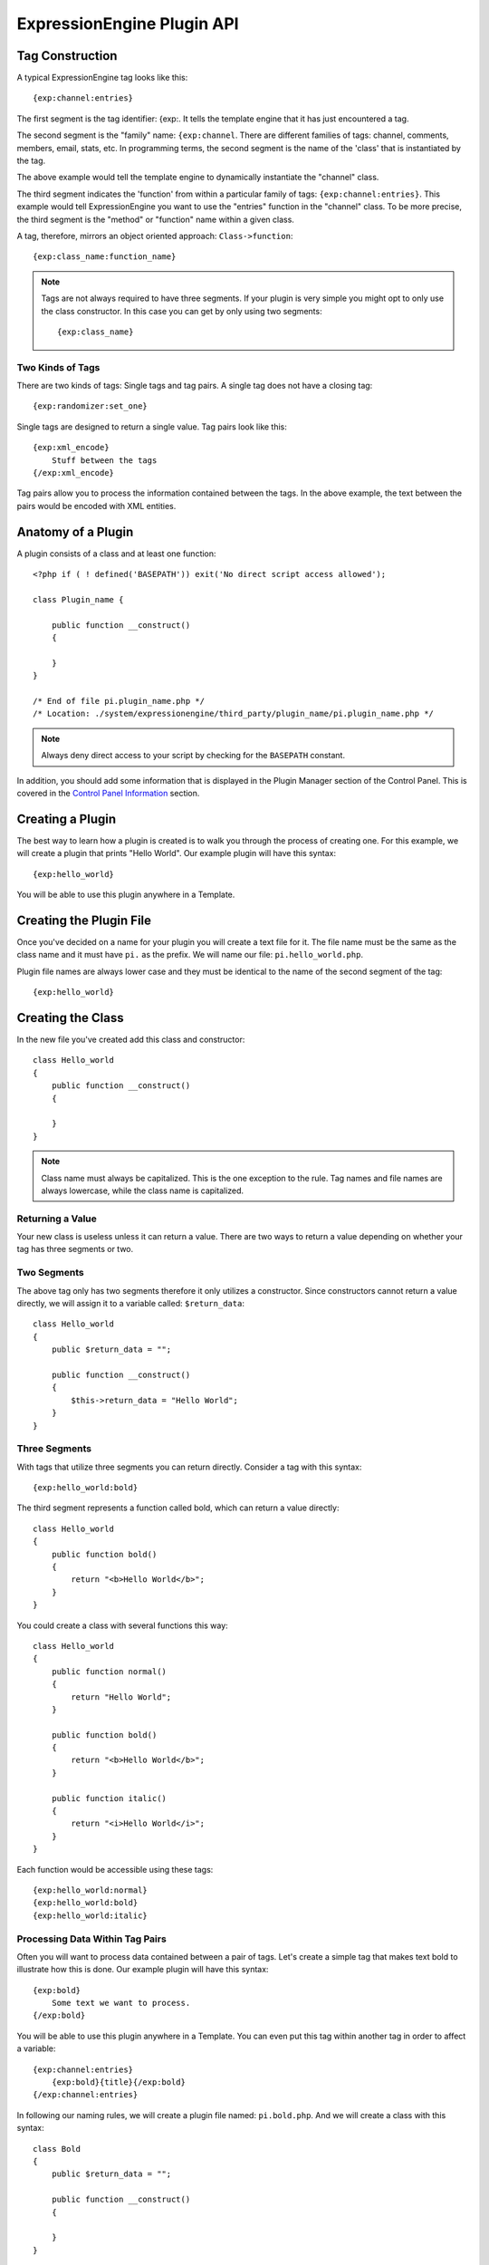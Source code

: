 ExpressionEngine Plugin API
===========================

.. todo:: Audit for 3.0

.. highlight:: php

Tag Construction
----------------

A typical ExpressionEngine tag looks like this::

  {exp:channel:entries}

The first segment is the tag identifier: {exp:. It tells the template
engine that it has just encountered a tag.

The second segment is the "family" name: ``{exp:channel``. There are
different families of tags: channel, comments, members, email, stats,
etc. In programming terms, the second segment is the name of the 'class'
that is instantiated by the tag.

The above example would tell the template engine to dynamically
instantiate the "channel" class.

The third segment indicates the 'function' from within a particular
family of tags: ``{exp:channel:entries}``. This example would tell
ExpressionEngine you want to use the "entries" function in the "channel"
class. To be more precise, the third segment is the "method" or
"function" name within a given class.

A tag, therefore, mirrors an object oriented approach:
``Class->function``::

  {exp:class_name:function_name}

.. note:: Tags are not always required to have three segments. If your
  plugin is very simple you might opt to only use the class
  constructor. In this case you can get by only using two segments::

    {exp:class_name}

Two Kinds of Tags
~~~~~~~~~~~~~~~~~

There are two kinds of tags: Single tags and tag pairs. A single tag
does not have a closing tag::

  {exp:randomizer:set_one}

Single tags are designed to return a single value. Tag pairs look like
this::

  {exp:xml_encode}
      Stuff between the tags
  {/exp:xml_encode}

Tag pairs allow you to process the information contained between the
tags. In the above example, the text between the pairs would be encoded
with XML entities.

Anatomy of a Plugin
-------------------

A plugin consists of a class and at least one function::

  <?php if ( ! defined('BASEPATH')) exit('No direct script access allowed');

  class Plugin_name {

      public function __construct()
      {

      }
  }

  /* End of file pi.plugin_name.php */
  /* Location: ./system/expressionengine/third_party/plugin_name/pi.plugin_name.php */

.. note:: Always deny direct access to your script by checking for the
  ``BASEPATH`` constant.

In addition, you should add some information that is displayed in the
Plugin Manager section of the Control Panel. This is covered in the
`Control Panel Information`_ section.

Creating a Plugin
-----------------

The best way to learn how a plugin is created is to walk you through the
process of creating one. For this example, we will create a plugin that
prints "Hello World". Our example plugin will have this syntax::

  {exp:hello_world}

You will be able to use this plugin anywhere in a Template.

Creating the Plugin File
------------------------

Once you've decided on a name for your plugin you will create a text
file for it. The file name must be the same as the class name and it
must have ``pi.`` as the prefix. We will name our file:
``pi.hello_world.php``.

Plugin file names are always lower case and they must be identical to
the name of the second segment of the tag::

  {exp:hello_world}

Creating the Class
------------------

In the new file you've created add this class and constructor::

  class Hello_world
  {
      public function __construct()
      {

      }
  }

.. note:: Class name must always be capitalized. This is the one
  exception to the rule. Tag names and file names are always
  lowercase, while the class name is capitalized.

Returning a Value
~~~~~~~~~~~~~~~~~

Your new class is useless unless it can return a value. There are two
ways to return a value depending on whether your tag has three segments
or two.

Two Segments
~~~~~~~~~~~~

The above tag only has two segments therefore it only utilizes a
constructor. Since constructors cannot return a value directly, we will
assign it to a variable called: ``$return_data``::

  class Hello_world
  {
      public $return_data = "";

      public function __construct()
      {
          $this->return_data = "Hello World";
      }
  }

Three Segments
~~~~~~~~~~~~~~

With tags that utilize three segments you can return directly. Consider
a tag with this syntax::

  {exp:hello_world:bold}

The third segment represents a function called bold, which can return a
value directly::

  class Hello_world
  {
      public function bold()
      {
          return "<b>Hello World</b>";
      }
  }

You could create a class with several functions this way::

  class Hello_world
  {
      public function normal()
      {
          return "Hello World";
      }

      public function bold()
      {
          return "<b>Hello World</b>";
      }

      public function italic()
      {
          return "<i>Hello World</i>";
      }
  }

Each function would be accessible using these tags::

  {exp:hello_world:normal}
  {exp:hello_world:bold}
  {exp:hello_world:italic}

Processing Data Within Tag Pairs
~~~~~~~~~~~~~~~~~~~~~~~~~~~~~~~~

Often you will want to process data contained between a pair of tags.
Let's create a simple tag that makes text bold to illustrate how this is
done. Our example plugin will have this syntax::

  {exp:bold}
      Some text we want to process.
  {/exp:bold}

You will be able to use this plugin anywhere in a Template. You can even
put this tag within another tag in order to affect a variable::

  {exp:channel:entries}
      {exp:bold}{title}{/exp:bold}
  {/exp:channel:entries}

In following our naming rules, we will create a plugin file named:
``pi.bold.php``. And we will create a class with this syntax::

  class Bold
  {
      public $return_data = "";

      public function __construct()
      {

      }
  }

So how do we fetch the data contained within the tag pairs? Using the
following variable::

  ee()->TMPL->tagdata;

Here is how the variable is used::

  class Bold
  {
      public $return_data = "";

      public function __construct()
      {
          $this->return_data = ee()->TMPL->tagdata;
      }
  }

Of course you'll want to do something with the data before you return
it, so let's make it bold::

  class Bold
  {
      public $return_data = "";

      public function __construct()
      {
          $this->return_data = "<b>".ee()->TMPL->tagdata."</b>";
      }
  }

Parameters
~~~~~~~~~~

Since tags will often have parameters, the template engine makes it easy
to fetch them using the following variable::

  ee()->TMPL->fetch_param('param_name');

To see how this is used, let's create a plugin that lets you format text
based on the parameter. Our new plugin will have this syntax::

  {exp:format type="uppercase"}
      Some text to process.
  {/exp:format}

We will allow the following parameter choices:

- ``type="uppercase"``
- ``type="lowercase"``
- ``type="bold"``
- ``type="italic"``

Create a plugin file named pi.format.php and in it put this::

  class Format
  {
      public $return_data = "";

      public function __construct()
      {
          $parameter = ee()->TMPL->fetch_param('type');

          switch ($parameter)
          {
              case "uppercase":
                  $this->return_data = strtoupper(ee()->TMPL->tagdata);
                  break;
              case "lowercase":
                  $this->return_data = strtolower(ee()->TMPL->tagdata);
                  break;
              case "bold" :
                  $this->return_data = "<b>".ee()->TMPL->tagdata."</b>";
                  break;
              case "italic":
                  $this->return_data = "<i>".ee()->TMPL->tagdata."</i>";
                  break;
          }
      }
  }

Passing Data Directly
~~~~~~~~~~~~~~~~~~~~~

ExpressionEngine allows any plugin to be assigned as a text formatting
choice in the Publish page of the Control Panel. In order to allow a
plugin to be used this way it needs to be able to accept data directly.
This is how it's done.

Add a parameter to the function. It's best to make the parameter
conditional so it will know whether it's being used in a template or
directly as a formatting choice::

  class Bold
  {
      public $return_data = "";

      function __construct($str = NULL)
      {
          if (empty($str))
          {
              $str = ee()->TMPL->tagdata;
          }

          $this->return_data = "<b>".$str."</b>";
      }
  }

The above tag can then be assigned in the Publish page, allowing you to
run your channel entries through it.

Database Access
---------------

ExpressionEngine makes it easy to access the database using the provided
database class. To run a query you will use :ellislab:`active record
</codeigniter/user-guide/database/active_record.html>` syntax::

  $query = $this->db->get('mytable');
  // Produces: SELECT * FROM mytable

To show the result of a query you will generally use the
``result_array`` array. This is an associative array provided by the
database class that contains the query result. Let's use a real example
to show how this is used.

We will run a query that shows a list of members. For this we will
create a plugin called ``pi.memberlist.php``. The tag syntax will be
this::

  {exp:memberlist}

Here is the class syntax::

  class Memberlist
  {
      public $return_data = "";

      public function __construct()
      {
          $query = ee()->db->select("screen_name")
                  ->get('members', 15);

          foreach($query->result() as $row)
          {
              $this->return_data .= $row->screen_name."<br>";
          }
      }
  }

Here are some additional variables available in the database class:

$query->row()
~~~~~~~~~~~~~

If your query only returns one row you can use this variable like this::

  $query = ee()->db->select('screen_name');
      ->get('members', 1);

  return $query->row('screen_name');

$query->num_rows()
~~~~~~~~~~~~~~~~~~

The number of rows returned by the query. This is a handy variable that
can be used like this::

  $query = ee()->db->select('screen_name')
      ->where('url !=', '')
      ->get('members');

  if ($query->num_rows() == 0)
  {
      $this->return_data = "Sorry, no results";
  }
  else
  {
      $this->return_data .= sprintf(
          'Total Results: %s<br>',
          $query->num_rows()
      );

      foreach($query->result() as $row)
      {
          $this->return_data .= $row->screen_name."<br>";
      }
  }

Control Panel Information
-------------------------

In addition to the class and function, you should also add some
information that will display in the Plugin Manager section of the
Control Panel. There are two parts to this information.

$plugin_info array
~~~~~~~~~~~~~~~~~~

At the top of your file you can specify a PHP array that contains
information about the Plugin. The array follows this format::

  $plugin_info = array(
      'pi_name'         => 'Member List',
      'pi_version'      => '1.0',
      'pi_author'       => 'Jane Doe',
      'pi_author_url'   => 'http://example.com/',
      'pi_description'  => 'Returns a list of site members',
      'pi_usage'        => Memberlist::usage()
  );

The information is as follows:

- ``pi_name``: The display name of the Plugin
- ``pi_version``: The Plugin version number
- ``pi_author``: The name of the Plugin author
- ``pi_author_url``: The URL associated with the author (or a URL to
  a page about the Plugin)
- ``pi_description``: A short description of the purpose of the Plugin
- ``pi_usage``: This array item is special. It should be the name of
  the Plugin 'class' followed by ``::usage``. So for the ``Memberlist``
  class it is ``Memberlist::usage``.

usage() function
~~~~~~~~~~~~~~~~

The "usage" function is designed to easily allow you to give a
description of how to use your new Plugin, including giving example
ExpressionEngine code.

This function should be placed inside the 'class', just like the other
functions. Your finished Plugin would look like this::

  <?php if ( ! defined('BASEPATH')) exit('No direct script access allowed');

  /**
   * Memberlist Class
   *
   * @package     ExpressionEngine
   * @category        Plugin
   * @author      Jane Doe
   * @copyright       Copyright (c) 2010, Jane Doe
   * @link        http://example.com/memberlist/
   */

  $plugin_info = array(
      'pi_name'         => 'Member List',
      'pi_version'      => '1.0',
      'pi_author'       => 'Jane Doe',
      'pi_author_url'   => 'http://example.com/',
      'pi_description'  => 'Returns a list of site members',
      'pi_usage'        => Memberlist::usage()
  );

  class Memberlist
  {

      public $return_data = "";

      // --------------------------------------------------------------------

      /**
       * Memberlist
       *
       * This function returns a list of members
       *
       * @access  public
       * @return  string
       */
      public function __construct()
      {
          $query = ee()->db->select('screen_name')
              ->get('members', 15);

          foreach($query->result_array() as $row)
          {
              $this->return_data .= $row['screen_name'];
              $this->return_data .= "<br />";
          }
      }

      // --------------------------------------------------------------------

      /**
       * Usage
       *
       * This function describes how the plugin is used.
       *
       * @access  public
       * @return  string
       */
      public static function usage()
      {
          ob_start();  ?>

  The Memberlist Plugin simply outputs a
  list of 15 members of your site.

      {exp:memberlist}

  This is an incredibly simple Plugin.


      <?php
          $buffer = ob_get_contents();
          ob_end_clean();

          return $buffer;
      }
      // END
  }
  /* End of file pi.memberlist.php */
  /* Location: ./system/expressionengine/third_party/memberlist/pi.memberlist.php */
